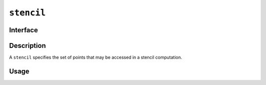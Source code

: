 .. SPDX-FileCopyrightText: Intel Corporation
..
.. SPDX-License-Identifier: BSD-3-Clause

.. _stencil:

===========
``stencil``
===========

Interface
=========

.. doxygenclass:: lib::stencil
   :members:

Description
===========

A ``stencil`` specifies the set of points that may be accessed in a
stencil computation.

.. seealso::

   :ref:`distributed_vector`

Usage
=====
